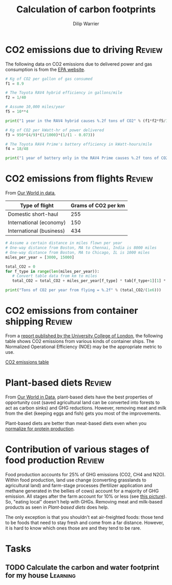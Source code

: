 #+title: Calculation of carbon footprints
#+author: Dilip Warrier
#+FILETAGS: :Society:

* CO2 emissions due to driving                                       :Review:

The following data on CO2 emissions due to delivered power and gas
consumption is from the [[https://www.epa.gov/energy/greenhouse-gases-equivalencies-calculator-calculations-and-references][EPA website]].

#+BEGIN_SRC python :results output
# Kg of CO2 per gallon of gas consumed
f1 = 8.9

# The Toyota RAV4 hybrid efficiency in gallons/mile
f2 = 1/40

# Assume 10,000 miles/year
f5 = 10**4

print("1 year in the RAV4 hybrid causes %.2f tons of CO2" % (f1*f2*f5/1000))

# Kg of CO2 per kWatt-hr of power delivered
f3 = 950*(4/9)*(1/1000)*(1/(1 - 0.073))

# The Toyota RAV4 Prime's battery efficiency in kWatt-hours/mile
f4 = 18/48

print("1 year of battery only in the RAV4 Prime causes %.2f tons of CO2" % (f3*f4*f5/1000))

#+END_SRC

#+RESULTS:
: 1 year in the RAV4 hybrid causes 2.23 tons of CO2
: 1 year of battery only in the RAV4 Prime causes 1.71 tons of CO2


* CO2 emissions from flights                                         :Review:

From [[https://ourworldindata.org/travel-carbon-footprint][Our World in data]],

#+NAME: flight_table
|--------------------------+---------------------|
| Type of flight           | Grams of CO2 per km |
|--------------------------+---------------------|
| Domestic short-haul      |                 255 |
| International (economy)  |                 150 |
| International (business) |                 434 |
|--------------------------+---------------------|

#+BEGIN_SRC python :results output :var tab = flight_table
# Assume a certain distance in miles flown per year
# One-way distance from Boston, MA to Chennai, India is 8000 miles
# One-way distance from Boston, MA to Chicago, IL is 1000 miles
miles_per_year = [3000, 15000]

total_CO2 = 0
for f_type in range(len(miles_per_year)):
   # Convert table data from km to miles
   total_CO2 = total_CO2 + miles_per_year[f_type] * tab[f_type+1][1] * 1.6

print("Tons of CO2 per year from flying = %.2f" % (total_CO2/(1e6)))
#+END_SRC

#+RESULTS:
: Tons of CO2 per year from flying = 4.82


* CO2 emissions from container shipping                              :Review:

From a [[https://theicct.org/sites/default/files/publications/UCL_ship_efficiency_forICCT_2013.pdf][report published by the University College of London]], the
following table shows CO2 emissions from various kinds of container
ships. The Normalized Operational Efficiency (NOE) may be the
appropriate metric to use.

[[./Screenshot 2021-07-08 125645.png][CO2 emissions table]]


* Plant-based diets                                                  :Review:

   From [[https://ourworldindata.org/carbon-opportunity-costs-food][Our World in Data]], plant-based diets have the best properties
   of opportunity cost (saved agricultural land can be converted into
   forests to act as carbon sinks) and GHG reductions. However,
   removing meat and milk from the diet (keeping eggs and fish) gets
   you most of the improvements.

   [[./Screenshot 2021-08-01 121119.png]]

   Plant-based diets are better than meat-based diets even when you
   [[https://ourworldindata.org/less-meat-or-sustainable-meat?country=][normalize for protein production]].


* Contribution of various stages of food production                  :Review:

  Food production accounts for 25% of GHG emissions (CO2, CH4 and
  N2O). Within food production, land use change (converting grasslands
  to agricultural land) and farm-stage processes (fertilizer
  application and methane generated in the bellies of cows) account
  for a majority of GHG emission. All stages after the farm account
  for 10% or less (see [[./Screenshot Environmental impact.png][this picture]]). So, "eating local" doesn't help
  with GHGs. Removing meat and milk-based products as seen in
  [[Plant-based diets]] does help.

  The only exception is that you shouldn't eat
  air-freighted foods: those tend to be foods that need to stay fresh
  and come from a far distance. However, it is hard to know which ones
  those are and they tend to be rare.


* Tasks


** TODO Calculate the carbon and water footprint for my house      :Learning:
:PROPERTIES:
:EFFORT:  01:00
:BENEFIT: 40
:RATIO: 0.40
:END:
